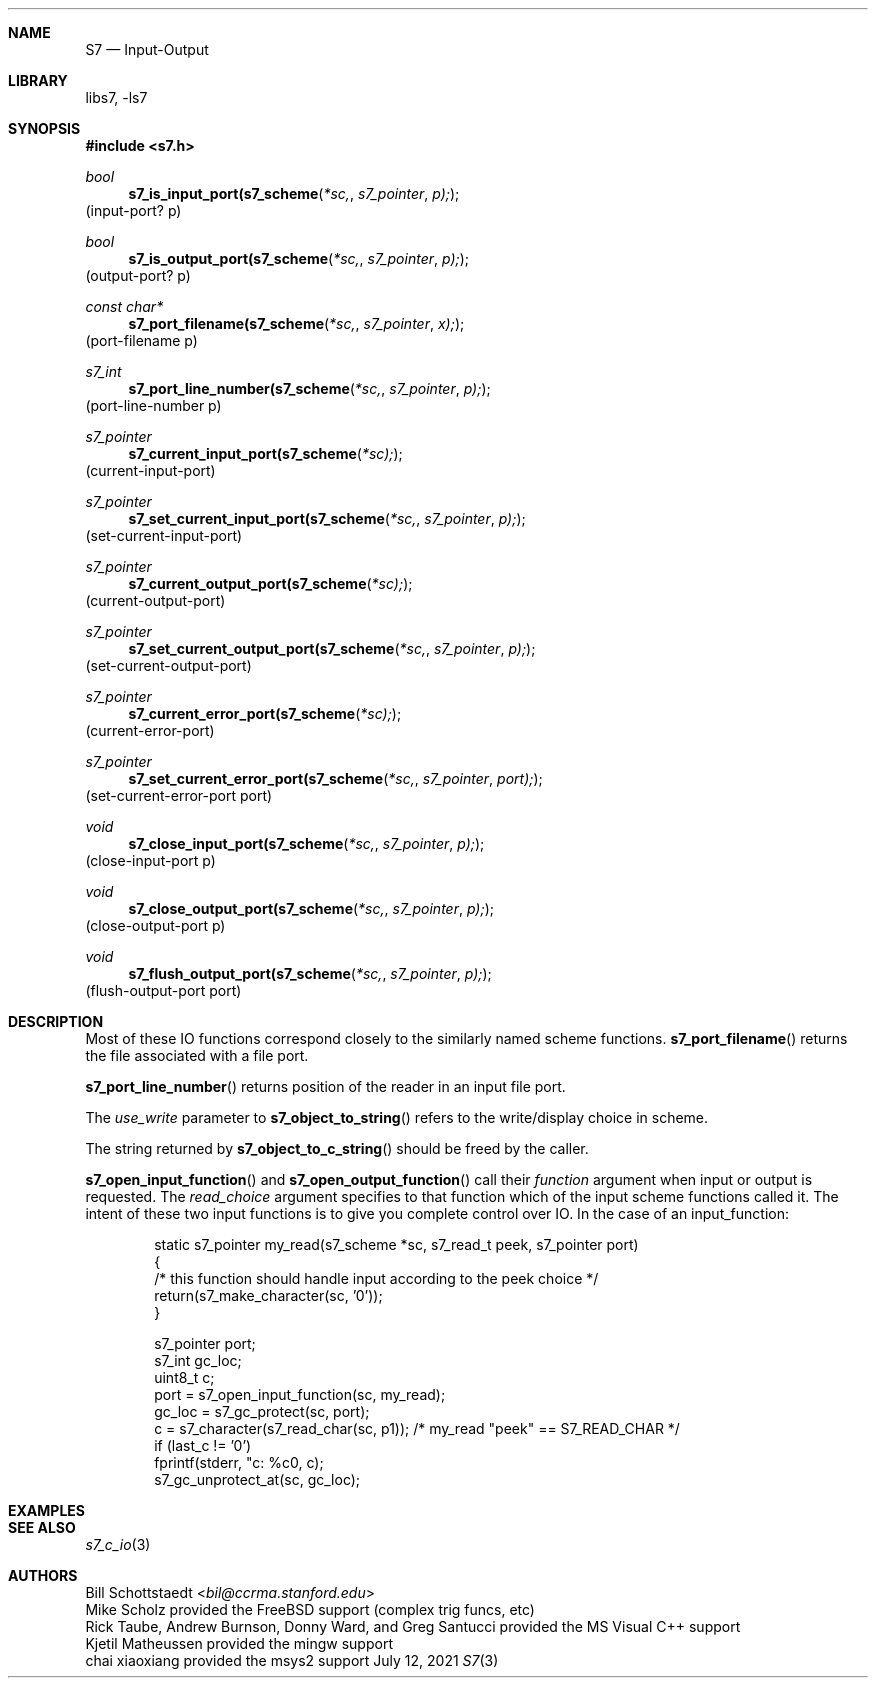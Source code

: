 .Dd July 12, 2021
.Dt S7 3
.Sh NAME
.Nm S7
.Nd Input-Output
.Sh LIBRARY
libs7, -ls7
.Sh SYNOPSIS
.In s7.h
.Ft bool
.Fn s7_is_input_port(s7_scheme *sc, s7_pointer p);
(input-port? p)
.Ft bool
.Fn s7_is_output_port(s7_scheme *sc, s7_pointer p);
(output-port? p)
.Ft const char*
.Fn s7_port_filename(s7_scheme *sc, s7_pointer x);
(port-filename p)
.Ft s7_int
.Fn s7_port_line_number(s7_scheme *sc, s7_pointer p);
(port-line-number p)
.Ft s7_pointer
.Fn s7_current_input_port(s7_scheme *sc);
(current-input-port)
.Ft s7_pointer
.Fn s7_set_current_input_port(s7_scheme *sc, s7_pointer p);
(set-current-input-port)
.Ft s7_pointer
.Fn s7_current_output_port(s7_scheme *sc);
(current-output-port)
.Ft s7_pointer
.Fn s7_set_current_output_port(s7_scheme *sc, s7_pointer p);
(set-current-output-port)
.Ft s7_pointer
.Fn s7_current_error_port(s7_scheme *sc);
(current-error-port)
.Ft s7_pointer
.Fn s7_set_current_error_port(s7_scheme *sc, s7_pointer port);
(set-current-error-port port)
.Ft void
.Fn s7_close_input_port(s7_scheme *sc, s7_pointer p);
(close-input-port p)
.Ft void
.Fn s7_close_output_port(s7_scheme *sc, s7_pointer p);
(close-output-port p)
.Ft void
.Fn s7_flush_output_port(s7_scheme *sc, s7_pointer p);
(flush-output-port port)
.Sh DESCRIPTION
Most of these IO functions correspond closely to the similarly named scheme functions.
.Fn s7_port_filename
returns the file associated with a file port.
.Pp
.Fn s7_port_line_number
returns position of the reader in an input file port.
.Pp
The
.Em use_write
parameter to
.Fn s7_object_to_string
refers to the write/display choice in scheme.
.Pp
The string returned by
.Fn s7_object_to_c_string
should be freed by the caller.
.Pp
.Fn s7_open_input_function
and
.Fn s7_open_output_function
call their
.Em function
argument when input or output is requested. The
.Em read_choice
argument specifies to that function which of the input scheme functions called it. The intent of these two input functions is to give you complete control over IO. In the case of an input_function:
.Bd -literal -offset indent
static s7_pointer my_read(s7_scheme *sc, s7_read_t peek, s7_pointer port)
{
  /* this function should handle input according to the peek choice */
  return(s7_make_character(sc, '0'));
}

s7_pointer port;
s7_int gc_loc;
uint8_t c;
port = s7_open_input_function(sc, my_read);
gc_loc = s7_gc_protect(sc, port);
c = s7_character(s7_read_char(sc, p1)); /* my_read "peek" == S7_READ_CHAR */
if (last_c != '0')
   fprintf(stderr, "c: %c\n", c);
s7_gc_unprotect_at(sc, gc_loc);
.Ed
.Sh EXAMPLES
.Bd -literal -offset indent
.Ed
.Pp
.Sh SEE ALSO
.Xr s7_c_io 3
.Sh AUTHORS
.An Bill Schottstaedt Aq Mt bil@ccrma.stanford.edu
.An Mike Scholz
provided the FreeBSD support (complex trig funcs, etc)
.An Rick Taube, Andrew Burnson, Donny Ward, and Greg Santucci
provided the MS Visual C++ support
.An Kjetil Matheussen
provided the mingw support
.An chai xiaoxiang
provided the msys2 support
